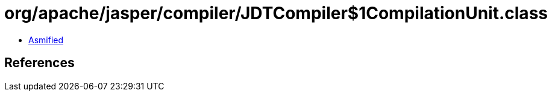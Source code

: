 = org/apache/jasper/compiler/JDTCompiler$1CompilationUnit.class

 - link:JDTCompiler$1CompilationUnit-asmified.java[Asmified]

== References

